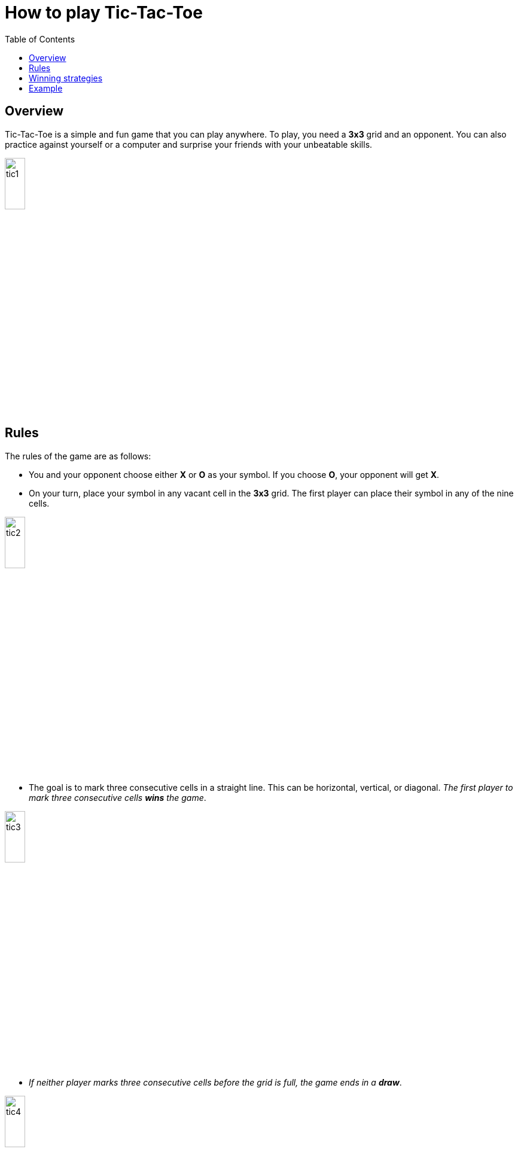 = How to play Tic-Tac-Toe
:toc: left
:last-update-label!: 
:nofooter:

== Overview
Tic-Tac-Toe is a simple and fun game that you can play anywhere. To play, you need a **3x3** grid and an opponent. You can also practice against yourself or a computer and surprise your friends with your unbeatable skills.

image::./images/tic1.png[width=20%, height=20%, align=center]

== Rules
The rules of the game are as follows:

* You and your opponent choose either **X** or **O** as your symbol. If you choose **O**, your opponent will get **X**.

* On your turn, place your symbol in any vacant cell in the **3x3** grid. The first player can place their symbol in any of the nine cells.

image::./images/tic2.png[width=20%, height=20%, align=center]

* The goal is to mark three consecutive cells in a straight line. This can be horizontal, vertical, or diagonal. _The first player to mark three consecutive cells **wins** the game_.

image::./images/tic3.png[width=20%, height=20%, align=center]

* _If neither player marks three consecutive cells before the grid is full, the game ends in a **draw**_.

image::./images/tic4.png[width=20%, height=20%, align=center]

== Winning strategies
Tic-Tac-Toe is a zero-sum game, meaning that _if both players make the **best possible moves**, the game will always end in a **draw**_. Computer games are often programmed based on this principle. You can play these games to practice and improve your chances of not losing.

The real fun is playing against human opponents because they are prone to making mistakes. _You can **win** or force a **draw** if you follow these strategies_:

* On your first move, always place your symbol in the center (the middlemost cell). This gives you the most opportunities to create a straight-line arrangement in all four directions (horizontal, vertical, and two diagonals).

image::./images/tic5.png[width=20%, height=20%, align=center]

* If your opponent starts by placing their symbol in the center, place your symbol in one of the four corners. This gives you the chance to extend your line in both horizontal and vertical directions.

image::./images/tic6.png[width=20%, height=20%, align=center]

[TIP]
====
You can use this tactic at any move, provided your opponent is two or more steps away from wining.
====

* If your opponent has already marked two consecutive cells, block the third cell in that line. Remember, once your opponent marks three consecutive cells, the game is over.

image::./images/tic7.png[width=20%, height=20%, align=center]

* If your opponent has multiple ways to complete a line, blocking one path may not be enough. In this case, you will lose regardless of which path you block.

image::./images/tic8.png[width=20%, height=20%, align=center]

* If you are blocked, explore other open directions to maximize your chances. It is also important to use the cells you have already marked strategically.

image::./images/tic9.png[width=20%, height=20%, align=center]

== Example
In the _**i**th_ move of a sample game, your opponent places their symbol as _**Xi**_, and you place your symbol as _**Oi**_. From the figure, you can understand the game's progression and outcome.

image::./images/tic10.png[width=20%, height=20%, align=center]

If a **3x3** grid is too simple for you, try a **4x4** or **5x5** grid. But always stay alert and _**anticipate your opponent's next two moves**_. Most importantly, have fun playing Tic-Tac-Toe!